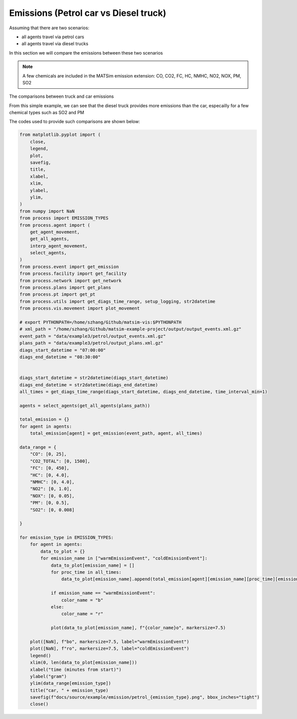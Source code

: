 Emissions (Petrol car vs Diesel truck)
=====

Assuming that there are two scenarios:

- all agents travel via petrol cars
- all agents travel via diesel trucks

In this section we will compare the emissions between these two scenarios

.. note::

    A few chemicals are included in the MATSim emission extension: CO, CO2, FC, HC, NMHC, NO2, NOX, PM, SO2

.. image:: emission/petrol_CO.png
   :width: 320px
   :height: 200px
   :scale: 100 %
   :alt: alternate text
   :align: left
.. image:: emission/truck_CO.png
   :width: 320px
   :height: 200px
   :scale: 100 %
   :alt: alternate text
   :align: left
.. image:: emission/petrol_CO2_TOTAL.png
   :width: 320px
   :height: 200px
   :scale: 100 %
   :alt: alternate text
   :align: left
.. image:: emission/truck_CO2_TOTAL.png
   :width: 320px
   :height: 200px
   :scale: 100 %
   :alt: alternate text
   :align: left
.. image:: emission/petrol_FC.png
   :width: 320px
   :height: 200px
   :scale: 100 %
   :alt: alternate text
   :align: left
.. image:: emission/truck_FC.png
   :width: 320px
   :height: 200px
   :scale: 100 %
   :alt: alternate text
   :align: left
.. image:: emission/petrol_HC.png
   :width: 320px
   :height: 200px
   :scale: 100 %
   :alt: alternate text
   :align: left
.. image:: emission/truck_HC.png
   :width: 320px
   :height: 200px
   :scale: 100 %
   :alt: alternate text
   :align: left
.. image:: emission/petrol_NMHC.png
   :width: 320px
   :height: 200px
   :scale: 100 %
   :alt: alternate text
   :align: left
.. image:: emission/truck_NMHC.png
   :width: 320px
   :height: 200px
   :scale: 100 %
   :alt: alternate text
   :align: left
.. image:: emission/petrol_NO2.png
   :width: 320px
   :height: 200px
   :scale: 100 %
   :alt: alternate text
   :align: left
.. image:: emission/truck_NO2.png
   :width: 320px
   :height: 200px
   :scale: 100 %
   :alt: alternate text
   :align: left
.. image:: emission/petrol_PM.png
   :width: 320px
   :height: 200px
   :scale: 100 %
   :alt: alternate text
   :align: left
.. image:: emission/truck_PM.png
   :width: 320px
   :height: 200px
   :scale: 100 %
   :alt: alternate text
   :align: left
.. image:: emission/petrol_SO2.png
   :width: 320px
   :height: 200px
   :scale: 100 %
   :alt: alternate text
   :align: left
.. image:: emission/truck_SO2.png
   :width: 320px
   :height: 200px
   :scale: 100 %
   :alt: alternate text
   :align: left
The comparisons between truck and car emissions

From this simple example, we can see that the diesel truck provides more emissions than the car, 
especailly for a few chemical types such as SO2 and PM

The codes used to provide such comparisons are shown below:

.. code-block:: python

    from matplotlib.pyplot import (
        close,
        legend,
        plot,
        savefig,
        title,
        xlabel,
        xlim,
        ylabel,
        ylim,
    )
    from numpy import NaN
    from process import EMISSION_TYPES
    from process.agent import (
        get_agent_movement,
        get_all_agents,
        interp_agent_movement,
        select_agents,
    )
    from process.event import get_emission
    from process.facility import get_facility
    from process.network import get_network
    from process.plans import get_plans
    from process.pt import get_pt
    from process.utils import get_diags_time_range, setup_logging, str2datetime
    from process.vis.movement import plot_movement

    # export PYTHONPATH=/home/szhang/Github/matsim-vis:$PYTHONPATH
    # xml_path = "/home/szhang/Github/matsim-example-project/output/output_events.xml.gz"
    event_path = "data/example3/petrol/output_events.xml.gz"
    plans_path = "data/example3/petrol/output_plans.xml.gz"
    diags_start_datetime = "07:00:00"
    diags_end_datetime = "08:30:00"


    diags_start_datetime = str2datetime(diags_start_datetime)
    diags_end_datetime = str2datetime(diags_end_datetime)
    all_times = get_diags_time_range(diags_start_datetime, diags_end_datetime, time_interval_min=1)

    agents = select_agents(get_all_agents(plans_path))

    total_emission = {}
    for agent in agents:
        total_emission[agent] = get_emission(event_path, agent, all_times)

    data_range = {
        "CO": [0, 25],
        "CO2_TOTAL": [0, 1500],
        "FC": [0, 450],
        "HC": [0, 4.0],
        "NMHC": [0, 4.0],
        "NO2": [0, 1.0],
        "NOX": [0, 0.05],
        "PM": [0, 0.5],
        "SO2": [0, 0.008]

    }

    for emission_type in EMISSION_TYPES:
        for agent in agents:
            data_to_plot = {}
            for emission_name in ["warmEmissionEvent", "coldEmissionEvent"]:
                data_to_plot[emission_name] = []
                for proc_time in all_times:
                    data_to_plot[emission_name].append(total_emission[agent][emission_name][proc_time][emission_type])
                
                if emission_name == "warmEmissionEvent":
                    color_name = "b"
                else:
                    color_name = "r"

                plot(data_to_plot[emission_name], f"{color_name}o", markersize=7.5)

        plot([NaN], f"bo", markersize=7.5, label="warmEmissionEvent")
        plot([NaN], f"ro", markersize=7.5, label="coldEmissionEvent")
        legend()
        xlim(0, len(data_to_plot[emission_name]))
        xlabel("time (minutes from start)")
        ylabel("gram")
        ylim(data_range[emission_type])
        title("car, " + emission_type)
        savefig(f"docs/source/example/emission/petrol_{emission_type}.png", bbox_inches="tight")
        close()

